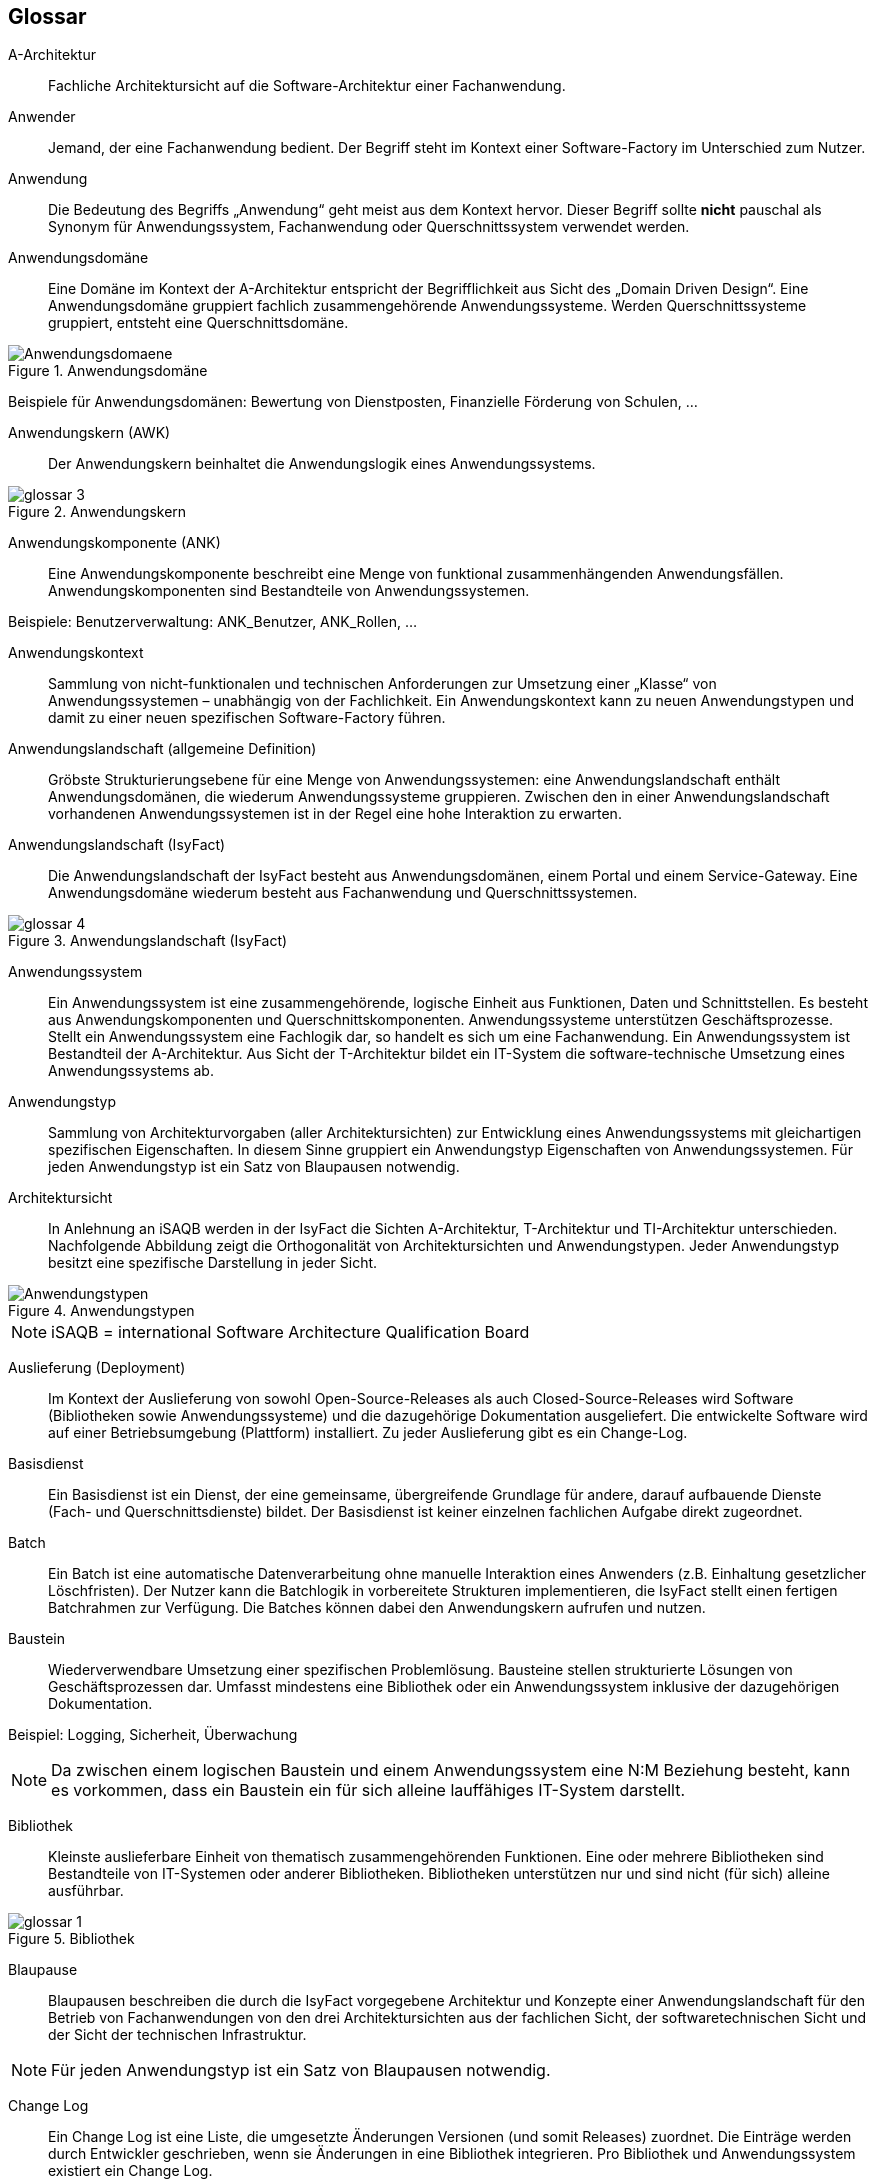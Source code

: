 [glossary]
== Glossar

////

// Beispiel für einen Glossar-Eintrag:
[id="glossar-YYY-ZZZ",reftext="YYY ZZZ"]
YYY ZZZ::
Eine kurze, knappe und präzise
Definition des Glossareintrags.

// Es gibt zwei technische Einschränkungen bei der id
   1  Die id darf keine Umlaute enthalten!
   2  Die id darf keine Leerzeichen enthalten, diese sind mit Minuszeichen zu ersetzen.

// Erster Block "Abbildungsbeschreibungen"
Muss aus technischen Gründen für die Abbildungsbeschreibungen an dieser Stelle stehen.
Diese werden am Anfang dann gesammelt.

// Querverweise im Glossar
Es ist beschlossen worden, dass in einer Glossar-Definition NICHT auf andere Glossar-Einträge mit einem Querverweis
 ala <<glossar-YYY-ZZZ>> werden soll.

////


[id="glossar-Abbildungsbeschreibungen",reftext="Abbildungsbeschreibungen"]
:desc-image-Anwendungsdomaene: Anwendungsdomäne
:desc-image-glossar-3: Anwendungskern
:desc-image-glossar-4: Anwendungslandschaft (IsyFact)
:desc-image-Anwendungstypen: Anwendungstypen
:desc-image-glossar-1: Bibliothek
:desc-image-SoftwareFactory: Software Factory

[id="glossar-A-Architektur",reftext="A-Architektur"]
A-Architektur::
Fachliche Architektursicht auf die Software-Architektur einer Fachanwendung.

[id="glossar-Anwender",reftext="Anwender"]
Anwender::
Jemand, der eine Fachanwendung bedient.
Der Begriff steht im Kontext einer Software-Factory im Unterschied zum Nutzer.

[id="glossar-Anwendung",reftext="Anwendung"]
Anwendung::
Die Bedeutung des Begriffs „Anwendung“ geht meist aus dem Kontext hervor.
Dieser Begriff sollte *nicht* pauschal als Synonym für Anwendungssystem, Fachanwendung oder Querschnittssystem verwendet werden.

[id="glossar-Anwendungsdomaene",reftext="Anwendungsdomäne"]
Anwendungsdomäne::
Eine Domäne im Kontext der A-Architektur entspricht der Begrifflichkeit aus Sicht des „Domain Driven Design“.
Eine Anwendungsdomäne gruppiert fachlich zusammengehörende Anwendungssysteme. Werden Querschnittssysteme gruppiert, entsteht eine Querschnittsdomäne.

[id="image-Anwendungsdomaene",reftext="{figure-caption} {counter:figures}"]
.{desc-image-Anwendungsdomaene}
image::Anwendungsdomaene.png[align="center"]

Beispiele für Anwendungsdomänen: Bewertung von Dienstposten, Finanzielle Förderung von Schulen, ...

[id="glossar-Anwendungskern",reftext="Anwendungskern"]
Anwendungskern (AWK)::
Der Anwendungskern beinhaltet die Anwendungslogik eines Anwendungssystems.

[id="image-glossar-3",reftext="{figure-caption} {counter:figures}"]
.{desc-image-glossar-3}
image::glossar-3.png[align="center"]

[id="glossar-Anwendungskomponente",reftext="Anwendungskomponente"]
Anwendungskomponente (ANK)::
Eine Anwendungskomponente beschreibt eine Menge von funktional zusammenhängenden Anwendungsfällen.
Anwendungskomponenten sind Bestandteile von Anwendungssystemen.

Beispiele: Benutzerverwaltung: ANK_Benutzer, ANK_Rollen, ...

[id="glossar-Anwendungskontext",reftext="Anwendungskontext"]
Anwendungskontext::
Sammlung von nicht-funktionalen und technischen Anforderungen zur Umsetzung einer „Klasse“ von Anwendungssystemen – unabhängig von der Fachlichkeit.
Ein Anwendungskontext kann zu neuen Anwendungstypen und damit zu einer neuen spezifischen Software-Factory führen.

[id="glossar-Anwendungslandschaft",reftext="Anwendungslandschaft"]
Anwendungslandschaft (allgemeine Definition)::
Gröbste Strukturierungsebene für eine Menge von Anwendungssystemen:
eine Anwendungslandschaft enthält Anwendungsdomänen, die wiederum Anwendungssysteme gruppieren.
Zwischen den in einer Anwendungslandschaft vorhandenen Anwendungssystemen ist in der Regel eine hohe Interaktion zu erwarten.

[id="glossar-Anwendungslandschaft-IsyFact",reftext="Anwendungslandschaft (IsyFact)"]
Anwendungslandschaft (IsyFact)::
Die Anwendungslandschaft der IsyFact besteht aus Anwendungsdomänen, einem Portal und einem Service-Gateway.
Eine Anwendungsdomäne wiederum besteht aus Fachanwendung und Querschnittssystemen.

[id="image-glossar-4",reftext="{figure-caption} {counter:figures}"]
.{desc-image-glossar-4}
image::glossar-4.png[align="center"]

[id="glossar-Anwendungssystem",reftext="Anwendungssystem"]
Anwendungssystem::
Ein Anwendungssystem ist eine zusammengehörende, logische Einheit aus Funktionen, Daten und Schnittstellen.
Es besteht aus Anwendungskomponenten und Querschnittskomponenten.
Anwendungssysteme unterstützen Geschäftsprozesse.
Stellt ein Anwendungssystem eine Fachlogik dar, so handelt es sich um eine Fachanwendung.
Ein Anwendungssystem ist Bestandteil der A-Architektur.
Aus Sicht der T-Architektur bildet ein IT-System die software-technische Umsetzung eines Anwendungssystems ab.

[id="glossar-Anwendungstyp",reftext="Anwendungstyp"]
Anwendungstyp::
Sammlung von Architekturvorgaben (aller Architektursichten) zur Entwicklung eines Anwendungssystems mit gleichartigen spezifischen Eigenschaften.
In diesem Sinne gruppiert ein Anwendungstyp Eigenschaften von Anwendungssystemen.
Für jeden Anwendungstyp ist ein Satz von Blaupausen notwendig.

[id="glossar-Architektursicht",reftext="Architektursicht"]
Architektursicht::
In Anlehnung an iSAQB werden in der IsyFact die Sichten A-Architektur, T-Architektur und TI-Architektur unterschieden.
Nachfolgende Abbildung zeigt die Orthogonalität von Architektursichten und Anwendungstypen.
Jeder Anwendungstyp besitzt eine spezifische Darstellung in jeder Sicht.

[id="image-Anwendungstypen",reftext="{figure-caption} {counter:figures}"]
.{desc-image-Anwendungstypen}
image::Anwendungstypen.png[align="center"]

NOTE: iSAQB = international Software Architecture Qualification Board

[id="glossar-Auslieferung",reftext="Auslieferung"]
Auslieferung (Deployment)::
Im Kontext der Auslieferung von sowohl Open-Source-Releases als auch Closed-Source-Releases wird Software (Bibliotheken sowie Anwendungssysteme) und die dazugehörige Dokumentation ausgeliefert.
Die entwickelte Software wird auf einer Betriebsumgebung (Plattform) installiert.
Zu jeder Auslieferung gibt es ein Change-Log.

[id="glossar-Basisdienst",reftext="Basisdienst"]
Basisdienst::
Ein Basisdienst ist ein Dienst, der eine gemeinsame, übergreifende Grundlage für andere, darauf aufbauende Dienste (Fach- und Querschnittsdienste) bildet.
Der Basisdienst ist keiner einzelnen fachlichen Aufgabe direkt zugeordnet.

[id="glossar-Batch",reftext="Batch"]
Batch::
Ein Batch ist eine automatische Datenverarbeitung ohne manuelle Interaktion eines Anwenders (z.B. Einhaltung gesetzlicher Löschfristen).
Der Nutzer kann die Batchlogik in vorbereitete Strukturen implementieren, die IsyFact stellt einen fertigen Batchrahmen zur Verfügung.
Die Batches können dabei den Anwendungskern aufrufen und nutzen.

[id="glossar-Baustein",reftext="Baustein"]
Baustein:: Wiederverwendbare Umsetzung einer spezifischen Problemlösung.
Bausteine stellen strukturierte Lösungen von Geschäftsprozessen dar.
Umfasst mindestens eine Bibliothek oder ein Anwendungssystem inklusive der dazugehörigen Dokumentation.

Beispiel: Logging, Sicherheit, Überwachung

NOTE: Da zwischen einem logischen Baustein und einem Anwendungssystem eine N:M Beziehung besteht, kann es vorkommen, dass ein Baustein ein für sich alleine lauffähiges IT-System darstellt.

[id="glossar-Bibliothek",reftext="Bibliothek"]
Bibliothek::
Kleinste auslieferbare Einheit von thematisch zusammengehörenden Funktionen.
Eine oder mehrere Bibliotheken sind Bestandteile von IT-Systemen oder anderer Bibliotheken.
Bibliotheken unterstützen nur und sind nicht (für sich) alleine ausführbar.

[id="image-glossar-1",reftext="{figure-caption} {counter:figures}"]
.{desc-image-glossar-1}
image::glossar-1.png[align="center"]

[id="glossar-Blaupause",reftext="Blaupause"]
Blaupause::
Blaupausen beschreiben die durch die IsyFact vorgegebene Architektur und Konzepte einer Anwendungslandschaft für den Betrieb von Fachanwendungen von den drei Architektursichten aus der fachlichen Sicht, der softwaretechnischen Sicht und der Sicht der technischen Infrastruktur.

NOTE: Für jeden Anwendungstyp ist ein Satz von Blaupausen notwendig.

[id="glossar-Change-Log",reftext="Change Log"]
Change Log::
Ein Change Log ist eine Liste, die umgesetzte Änderungen Versionen (und somit Releases) zuordnet.
Die Einträge werden durch Entwickler geschrieben, wenn sie Änderungen in eine Bibliothek integrieren.
Pro Bibliothek und Anwendungssystem existiert ein Change Log.

Es enthält:

* Inhalt und Version der Software in Form einer Stückliste,
* bekannte Fehler und Probleme der Software,
* die mit der Version geschlossenen Fehler und umgesetzten Änderungen in einer Aufstellung.

[id="glossar-Closed-Source-Release",reftext="Closed Source Release"]
Closed Source Release::
Bezeichnet Releases aller Bausteine der IsyFact sowie darauf basierender Endprodukte, die das Bundesverwaltungsamt anderen Behörden im Rahmen der Kieler Beschlüsse als Einer-für-Alle-System anbietet.
Das Closed Source Release der IsyFact komplettiert das Open-Source-Release.

[id="glossar-Dienst",reftext="Dienst"]
Dienst::
Ein Dienst ist eine logische Einheit, die einen definierten Umfang an funktionalen Anforderungen erfüllt.
Es gibt Basisdienste, Fachdienste und Querschnittsdienste.

[id="glossar-Domaene",reftext="Domäne"]
Domäne::
|siehe Anwendungsdomäne oder Querschnittsdomäne

[id="glossar-EfA",reftext="Einer-für-Alle-System"]
Einer-für-Alle-System (EfA)::
Begriff aus der deutschen Bundesverwaltung.
Bezeichnet ein System, welches im Auftrag einer Behörde entwickelt wurde und anderen Behörden zur Nutzung und ggf. auch zur Weiterentwicklung angeboten wird.
Im Rahmen der IsyFact werden Teile der IsyFact-Erweiterungen (IFE) als Einer-für-Alle-System angeboten.

[id="glossar-Fachanwendung",reftext="Fachanwendung"]
Fachanwendung::
Eine Fachanwendung ist ein Anwendungssystem, welches einen oder mehrere Geschäftsprozesse einer Anwendungsdomäne spezifiziert.
Sie beschreibt die gesamten hierfür notwendigen Funktionen, von der Benutzerschnittstelle über die fachliche Logik, die Prozesse bis hin zur Datenhaltung.
Dabei kann sie die Basisdienste von Querschnittssystemen oder andere Anwendungssysteme nutzen.

[id="glossar-Fachdienst",reftext="Fachdienst"]
Fachdienst::
Ein Fachdienst ist ein Dienst, der direkt der Erfüllung einer speziellen Fachaufgabe dient.
Der Kontext eines Fachdienstes ist in der operativen Praxis meist auf eine Anwendungslandschaft beschränkt.
Sie werden durch Basisdienste unterstützt.

[id="glossar-Geschaeftslogik",reftext="Geschäftslogik"]
Geschäftslogik::
Die Anwendungslogik von Fachanwendungen.

[id="glossar-GUI",reftext="Benutzeroberfläche (GUI)"]
Benutzeroberfläche (GUI)::
Das Graphical User Interface (GUI) stellt die Verbindung zwischen Anwender und Anwendung her.
Die IsyFact stellt ein fertiges Framework zur Verfügung und strukturiert die die Erstellung der Dialoglogik der Geschäftsprozesse.

[id="glossar-IsyFact",reftext="IsyFact"]
IsyFact (IF)::
Allgemeine Software-Fabrik (engl. Software-Factory) für den Bau von komplexen Anwendungslandschaften, die vom Bundesverwaltungsamt entwickelt wird.
Sie bündelt bestehendes technisches Know-how um Anwendungssysteme effizienter entwickeln und betreiben zu können.

Quelle: http://isyfact.de[isyfact.de]

Die IsyFact enthält Funktionalität „allgemeiner Natur“, die *nicht* zu einem spezifischen Anwendungskontext gehören.
Die IsyFact besteht aus den IsyFact-Standards (IFS) und den IsyFact-Erweiterungen.

[id="glossar-IFE",reftext="IsyFact-Erweiterungen (IFE)"]
IsyFact-Erweiterungen (IFE)::
Umfasst alle Bestandteile der IsyFact, die *nicht* für jede Fachanwendung verpflichtend sind.
IsyFact-Erweiterungen können auch von Nutzern der IsyFact eingebracht werden.

[id="glossar-IFS",reftext="IsyFact-Standards (IFS)"]
IsyFact-Standards (IFS)::
|Umfasst alle Bestandteile der IsyFact, die für jede Fachanwendung verpflichtend sind.
Die IsyFact-Standards werden zentral durch das Bundesverwaltungsamt weiterentwickelt.

[id="glossar-Instanz",reftext="Instanz"]
Instanz::
Ausgeführte Instanz eines IT-Systems auf einer Plattform.
Eine Instanz ist Bestandteil der TI-Architektur einer Fachanwendung und läuft in einer Systemlandschaft.

[id="glossar-IT-System",reftext="IT-System"]
IT-System::
Umsetzung einer Fachanwendung unter Berücksichtigung technischer Rahmenbedingungen.
Ein IT-System ist Bestandteil der T-Architektur und es ist (für sich) alleine ausführbar.
Aus Sicht der A-Architektur ist die Entsprechung zum IT-System das Anwendungssystem.

[id="glossar-konform",reftext="konforme Änderung"]
konforme Änderung::
Eine konforme Änderung ist eine Änderung, die das Außenverhalten einer Komponente verändert (siehe auch vollkonform und nicht-konform), wobei Abwärtskompatibilität gewährleistet ist.
Das bedeutet, dass Nutzer der entsprechenden Bibliotheken keine Anpassungen vornehmen müssen, um die geänderte Komponente weiterhin nutzen zu können.

Beispiel für eine konforme Änderung ist das Ändern eines Default-Werts oder die Bereitstellung neuer Funktionalität, ohne bestehende Funktionalität anzupassen.
Eine konforme Änderung muss im entsprechenden Change-Log eingetragen werden.

[id="glossar-Konzept",reftext="Konzept"]
Konzept::
Ein Konzept ist die fachliche Beschreibung eines Bausteins.
Es enthält Anforderungen an den Baustein, Rahmenbedingungen und Architekturentscheidungen sowie den Lösungsansatz.

[id="glossar-Methodik",reftext="Methodik"]
Methodik::
Im Rahmen einer Software-Factory bildet die Methodik die Grundlage für die Umsetzung von Fachanwendungen mittels einer standardisierten Vorgehensweise nach dem V-Modell XT Bund.
Dabei definiert die Software Factory kein eigenes Vorgehen oder Vorgehensmodell, sondern passt die eigenen Produkte (im Sinne des V-Modell XT) in ein zum V-Modell XT konformes Vorgehen ein.

NOTE: Das V-Modell-XT bietet einen Projektassistenten für das Projekt-Tailoring, der zusätzlich auch noch Vorlagen aller benötigten Dokumente mit Ausfüllhinweisen zur Verfügung stellt.

[id="glossar-nicht-konform",reftext="nicht konforme Änderung"]
nicht konforme Änderung::
Eine nicht konforme Änderung ist eine Änderung, die das Außenverhalten einer Komponente verändert (siehe auch vollkonform und konform), wobei *keine* Abwärtskompatibilität gewährleistet ist.
Das bedeutet, dass Nutzer der entsprechenden Bibliotheken in der Regel Anpassungen vornehmen müssen, um die Komponente weiter nutzen zu können.

Beispiele für nicht konforme Änderungen sind das Ändern von Schnittstellenformaten oder das Verändern von bereits etablierter Funktionen.
Eine nicht konforme Änderung muss im entsprechenden Change-Log eingetragen werden.

[id="glossar-Nutzer",reftext="Nutzer"]
Nutzer::
Jemand, der eine Software-Factory nutzt, um Fachanwendungen zu bauen und zu betreiben.
Der Begriff steht im Kontext einer Software-Factory im Unterschied zum Anwender.

[id="glossar-Nutzungsvorgaben",reftext="Nutzungsvorgaben"]
Nutzungsvorgaben::
Nutzungsvorgaben beschreiben die Verwendung eines Bausteins aus technischer Sicht.
Sie sind Teil der Dokumentation eines Bausteins und richten sich an Entwickler. Das Dokument komplementiert das Konzept, das sich an fachlich Interessierte und Architekten richtet.

[id="glossar-Open-Source-Release",reftext="Open Source Release"]
Open Source Release::
Bezeichnet Releases aller Bausteine der IsyFact sowie darauf basierender Endprodukte, die das Bundesverwaltungsamt unter der Apache 2.0 Lizenz auch nicht-behördlichen Nutzern anbietet.
Das Open Source Release beinhaltet die IsyFact-Standards (IFS) sowie Teile der IsyFact-Erweiterungen (IFE).

[id="glossar-Persistenz",reftext="Persistenz"]
Persistenz::
Die Persistenzschicht ermöglicht es, Daten der Fachanwendungen permanent zu speichern.
Die Datenzugriffslogik der Fachanwendung wird in strukturierten Komponenten realisiert.
Die IsyFact stellt ein fertiges Persistenz-Framework zur Verfügung.

[id="glossar-Plattform",reftext="Plattform"]
Plattform::
Die Plattform definiert allgemeine Vorgaben und Rahmenbedingungen für den Betrieb von Anwendungslandschaften, die sich aus der Verwendung der IsyFact ergeben.
Es werden Rechner-, Unterstützungsprogramm- und Netzwerkstrukturen beschrieben.

[id="glossar-Portal",reftext="Portal"]
Portal::
Zentraler Zugangspunkt zu den Fachanwendungen einer Anwendungslandschaft.
Das Portal übernimmt die gemeinsame Authentifizierung und Autorisierung für alle Fachanwendungen.

[id="glossar-Querschnittsdienst",reftext="Querschnittsdienst"]
Querschnittsdienst::
Ein Querschnittsdienst ist ein Dienst, der in unterschiedlichen Anwendungslandschaften stets eine anfallende Aufgabe in ähnlicher oder gleicher Form unterstützt (z.B. Personalwesen).

[id="glossar-Querschnittsdomaene",reftext="Querschnittsdomäne"]
Querschnittsdomäne::
Eine Anwendungsdomäne, die nur Querschnittssysteme gruppiert, wird als Querschnittsdomäne bezeichnet.

[id="glossar-Querschnittskomponente",reftext="Querschnittskomponente"]
Querschnittskomponente::
Querschnittskomponenten sind Anwendungskomponenten, die nur querschnittliche Funktionen zur Verfügung stellen.
Diese querschnittlichen Komponenten sind in jeweils eigenen Blaupausen oder Bausteinen beschrieben und durch eine Bibliothek umgesetzt.

Beispiel: Benutzerverwaltung

NOTE: Querschnittssysteme wurden früher auch Querschnittskomponenten genannt, bevor es zu einer genauen Definition von Baustein, Bibliothek, System und Komponente kam.

[id="glossar-Querschnittssystem",reftext="Querschnittssystem"]
Querschnittssystem::
Querschnittssysteme sind spezielle Anwendungen in einer Querschnittsdomäne, welche Basisdienste für weitere (mindestens zwei) Fachanwendungen einer Anwendungslandschaft bereitstellen.

Beispiele: Portalstartseite, Benutzerverzeichnis, Hilfeanwendung

[id="glossar-Release",reftext="Release"]
Release::
Veröffentlichter Versionsstand einer Software-Factory.

[id="glossar-Service",reftext="Service"]
Service::
Technische Komponente (und damit Teil der T-Architektur), über die andere Anwendungen innerhalb einer Anwendungslandschaft auf die Funktionalität des Anwendungskerns eines IT-Systems zugreifen.
Zugriffe von außerhalb der Anwendungslandschaft laufen zusätzlich über ein Service-Gateway.

[id="glossar-Service-Gateway",reftext="Service-Gateway"]
Service-Gateway::
Stellt die Verbindung zwischen einem externen und einem internen Dienst durch eine Schnittstelle zur Verfügung.

[id="glossar-Software-Factory",reftext="Software Factory (SF)"]
Software Factory (SF)::
Eine Software Factory ist eine Sammlung von Blaupausen, Bausteinen, einer Plattform, einer Methodik und Werkzeugen, die es erlaubt, durch Wiederverwendung Fachanwendung weitestgehend standardisiert zu entwickeln.
Die Herausforderung bei der Wiederverwendung besteht darin, das einmal erworbene Wissen über die Anwendungsentwicklung in einer Anwendungsdomäne so zu strukturieren, zu dokumentieren und vorzuhalten, dass nachfolgende Projekte einfach und verlässlich darauf zugreifen können, und damit die Einhaltung des Architekturrahmens sichergestellt ist.
„Standardisiert“ bedeutet, dass alle wesentlichen technischen Architekturentscheidungen bereits durch die Software Factory getroffen und in entsprechenden Komponenten implementiert sind.
Architekten und Entwickler können sich damit auf die Umsetzung der jeweiligen Fachlichkeit der Anwendung konzentrieren.

[id="image-SoftwareFactory",reftext="{figure-caption} {counter:figures}"]
.{desc-image-SoftwareFactory}
image::SoftwareFactory.png[align="center"]

[id="glossar-Systemlandschaft",reftext="Systemlandschaft"]
Systemlandschaft::
Der Begriff der Anwendungslandschaft ist fachlich motiviert.
Die technische Entsprechung hierfür ist der Begriff der Systemlandschaft.

Eine Systemlandschaft beinhaltet alle software-technisch in IT-Systeme umgesetzten Anwendungssysteme der Anwendungslandschaft sowie technische Systeme zur Unterstützung (z.B. Datenbanken, Web-Server, usw.).

[id="glossar-T-Architektur",reftext="T-Architektur"]
T-Architektur::
Technische Architektursicht auf die Software-Architektur einer Fachanwendung.

[id="glossar-TI-Architektur",reftext="TI-Architektur"]
TI-Architektur::
Technische Infrastruktursicht auf die Software-Architektur einer Fachanwendung.
Sie beschreibt den Aufbau der Betriebsumgebung für die <IT-Systeme einer IsyFact-Systemlandschaft.

[id="glossar-vollkonform",reftext="vollkonforme Änderung"]
vollkonforme Änderung::
Eine vollkonforme Änderung ist eine Änderung, die das Außenverhalten einer Bibliothek nicht verändert (siehe auch konform und nicht-konform).

Beispiele für vollkonforme Änderungen sind in der Regel das Bereinigen von Quellcode, das Einführen eines Default-Werts oder die Erhöhung der Robustheit - rein fachlich ändert sich dabei nichts.

[id="glossar-Werkzeug",reftext="Werkzeug"]
Werkzeug::
Eine Software-Factory setzt bei der Anwendungsentwicklung auf Automatisierung und Werkzeugunterstützung.
Dazu bietet sie vorkonfigurierte Werkzeuge für Modellierung, Programmierung, Installation, Tests oder die Fehlerverfolgung.
